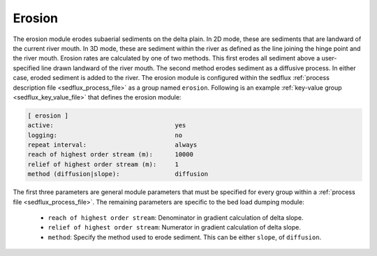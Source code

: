 .. _sedflux_module_erosion:

Erosion
=======

The erosion module erodes subaerial sediments on the delta plain.  In 2D
mode, these are sediments that are landward of the current river mouth.
In 3D mode, these are sediment within the river as defined as the line
joining the hinge point and the river mouth.  Erosion rates are calculated
by one of two methods.  This first erodes all sediment above a user-specified
line drawn landward of the river mouth.  The second method erodes sediment
as a diffusive process.  In either case, eroded sediment is added to the
river.  The erosion module is configured within the sedflux
:ref:`process description file <sedflux_process_file>` as a group named
``erosion``.  Following is an example
:ref:`key-value group <sedflux_key_value_file>` that defines the erosion
module:

.. code:: ini

  [ erosion ]
  active:                                 yes
  logging:                                no
  repeat interval:                        always
  reach of highest order stream (m):      10000
  relief of highest order stream (m):     1
  method (diffusion|slope):               diffusion

The first three parameters are general module parameters that must be
specified for every group within a :ref:`process file <sedflux_process_file>`.
The remaining parameters are specific to the bed load dumping module:

 * ``reach of highest order stream``: Denominator in gradient calculation of
   delta slope. 
 * ``relief of highest order stream``: Numerator in gradient calculation of
   delta slope.
 * ``method``: Specify the method used to erode sediment.  This can be either
   ``slope``, of ``diffusion``.
